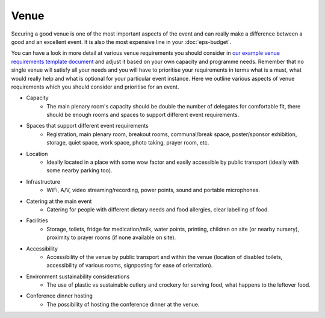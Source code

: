 .. _Venue:

Venue
=====

Securing a good venue is one of the most important aspects of the event and can really make a difference between a good and an
excellent event. It is also the most expensive line in your :doc:`eps-budget`. 

You can have a look in more detail at various venue
requirements you should consider in `our example venue
requirements template document <https://docs.google.com/document/d/1BJsjr4Y-cTBeEEjV5A_VVQ2hZIPsgBivhpin8gLJyb4/edit>`_
and adjust it based on your own capacity and programme needs. Remember that no single
venue will satisfy all your needs and you will have to prioritise your requirements in terms what is a must, what would
really help and what is optional for your particular event instance. Here we outline various aspects of venue
requirements which you should consider and prioritise for an event.

- Capacity
    - The main plenary room's capacity should be double the number of delegates for comfortable fit, there should be enough rooms and spaces to support different event requirements.
- Spaces that support different event requirements
    - Registration, main plenary room, breakout rooms, communal/break space, poster/sponsor exhibition, storage, quiet space, work space, photo taking, prayer room, etc.
- Location
    - Ideally located in a place with some wow factor and easily accessible by public transport (ideally with some nearby parking too).
- Infrastructure
    - WiFi, A/V, video streaming/recording, power points, sound and portable microphones.
- Catering at the main event
    - Catering for people with different dietary needs and food allergies, clear labelling of food.
- Facilities
    - Storage, toilets, fridge for medication/milk, water points, printing, children on site (or nearby nursery), proximity to prayer rooms (if none available on site).
- Accessibility 
    - Accessibility of the venue by public transport and within the venue (location of disabled toilets, accessibility of various rooms, signposting for ease of orientation).
- Environment sustainability considerations
    - The use of plastic vs sustainable cutlery and crockery for serving food, what happens to the leftover food.
- Conference dinner hosting
    - The possibility of hosting the conference dinner at the venue.


